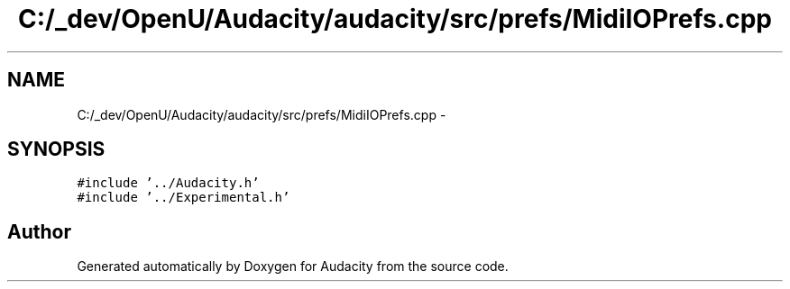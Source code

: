 .TH "C:/_dev/OpenU/Audacity/audacity/src/prefs/MidiIOPrefs.cpp" 3 "Thu Apr 28 2016" "Audacity" \" -*- nroff -*-
.ad l
.nh
.SH NAME
C:/_dev/OpenU/Audacity/audacity/src/prefs/MidiIOPrefs.cpp \- 
.SH SYNOPSIS
.br
.PP
\fC#include '\&.\&./Audacity\&.h'\fP
.br
\fC#include '\&.\&./Experimental\&.h'\fP
.br

.SH "Author"
.PP 
Generated automatically by Doxygen for Audacity from the source code\&.
